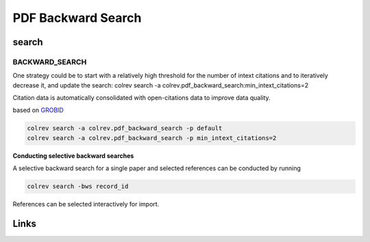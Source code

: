 
PDF Backward Search
===================

search
------

BACKWARD_SEARCH
^^^^^^^^^^^^^^^

One strategy could be to start with a relatively high threshold for the number of intext citations and to iteratively decrease it, and update the search:
colrev search -a colrev.pdf_backward_search:min_intext_citations=2

Citation data is automatically consolidated with open-citations data to improve data quality.

based on `GROBID <https://github.com/kermitt2/grobid>`_

.. code-block::

   colrev search -a colrev.pdf_backward_search -p default
   colrev search -a colrev.pdf_backward_search -p min_intext_citations=2

**Conducting selective backward searches**

A selective backward search for a single paper and selected references can be conducted by running

.. code-block::

   colrev search -bws record_id

References can be selected interactively for import.

Links
-----
